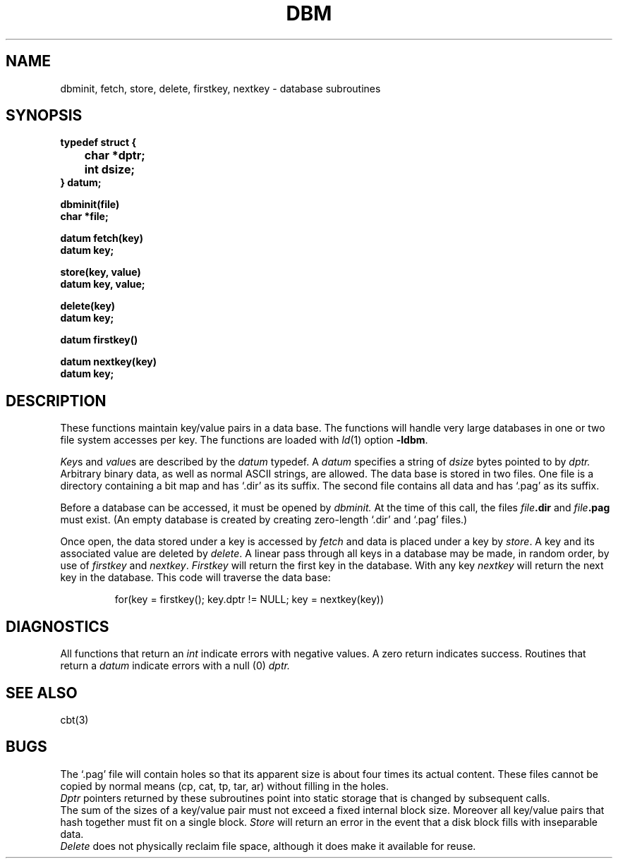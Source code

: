 .TH DBM 3X 
.SH NAME
dbminit, fetch, store, delete, firstkey, nextkey \- database subroutines
.SH SYNOPSIS
.nf
.PP
.B typedef struct {
.B "	char *dptr;"
.B "	int dsize;"
.B } datum;
.PP
.B dbminit(file)
.B char *file;
.PP
.B datum fetch(key)
.B datum key;
.PP
.B store(key, value)
.B datum key, value;
.PP
.B delete(key)
.B datum key;
.PP
.B datum firstkey()
.PP
.B datum nextkey(key)
.B datum key;
.SH DESCRIPTION
These functions maintain
key/value pairs in a data base.
The functions will handle very large databases
in one or two file system accesses per key.
The functions are loaded
with
.IR ld (1)
option
.BR \-ldbm .
.PP
.IR Key s
and
.IR value s
are
described by the
.I datum
typedef.
A
.I datum
specifies a string of
.I dsize
bytes pointed to by
.I dptr.
Arbitrary binary data, as well as normal
ASCII strings, are allowed.
The data base is stored in two files.
One file is a directory containing a bit map
and has `.dir' as its suffix.
The second file contains all data and
has `.pag' as its suffix.
.PP
Before a database can be accessed,
it must be opened by
.I dbminit.
At the time of this call,
the files
.IB file .dir
and
.IB file .pag
must exist.
(An empty database is created by
creating zero-length
`.dir' and `.pag' files.)
.PP
Once open,
the data stored under a key is
accessed by
.I fetch
and data is placed under a key
by
.IR store .
A key and its associated value
are deleted by
.IR delete .
A linear pass through all keys in a database
may be made,
in random order,
by use of
.I firstkey
and
.IR nextkey .
.I Firstkey
will return the first key
in the database.
With any key
.I nextkey
will return the next key in the database.
This code will traverse the data base:
.IP
for(key = firstkey(); key.dptr != NULL; key = nextkey(key))
.SH DIAGNOSTICS
All functions that return an
.I int
indicate errors with negative values.
A zero return indicates success.
Routines that return a
.I datum
indicate errors with a null (0)
.I dptr.
.SH SEE ALSO
cbt(3)
.SH BUGS
The
`.pag'
file will contain holes so
that its apparent size is about
four times its actual content.
These files cannot be copied
by normal means (cp, cat, tp, tar, ar)
without filling in the holes.
.br
.I Dptr
pointers returned
by these subroutines
point into static storage
that is changed by subsequent calls.
.br
The sum of the sizes of
a
key/value pair must not exceed
a fixed internal block size.
Moreover all key/value pairs that hash
together must fit on a single block.
.I Store
will return an error in the event that
a disk block fills with inseparable data.
.br
.I Delete
does not physically reclaim file space,
although it does make it available for reuse.
